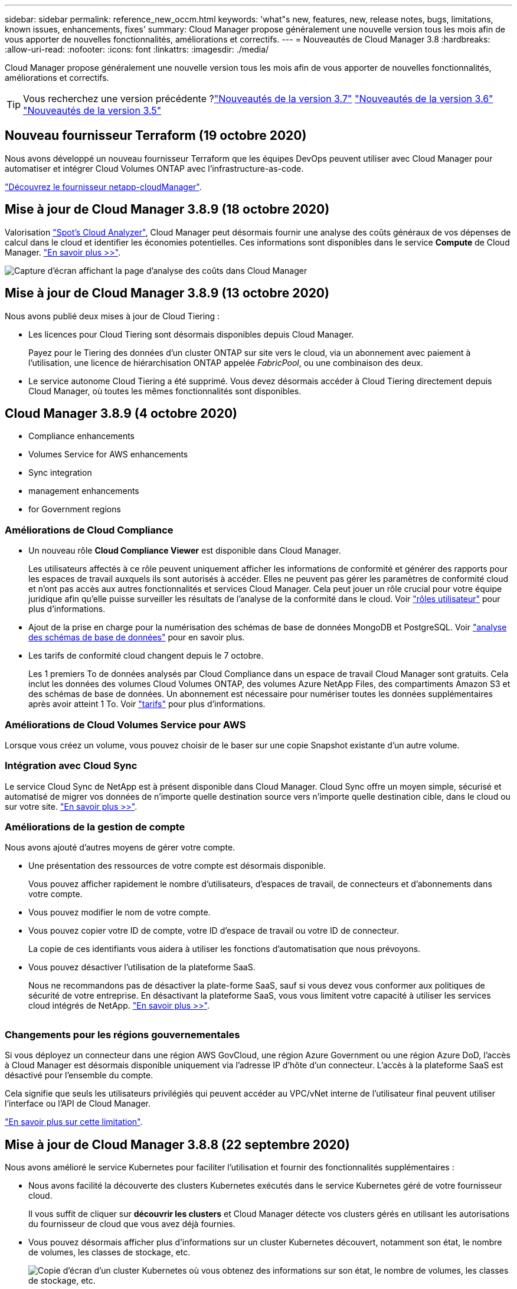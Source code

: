 ---
sidebar: sidebar 
permalink: reference_new_occm.html 
keywords: 'what"s new, features, new, release notes, bugs, limitations, known issues, enhancements, fixes' 
summary: Cloud Manager propose généralement une nouvelle version tous les mois afin de vous apporter de nouvelles fonctionnalités, améliorations et correctifs. 
---
= Nouveautés de Cloud Manager 3.8
:hardbreaks:
:allow-uri-read: 
:nofooter: 
:icons: font
:linkattrs: 
:imagesdir: ./media/


[role="lead"]
Cloud Manager propose généralement une nouvelle version tous les mois afin de vous apporter de nouvelles fonctionnalités, améliorations et correctifs.


TIP: Vous recherchez une version précédente ?link:https://docs.netapp.com/us-en/occm37/reference_new_occm.html["Nouveautés de la version 3.7"^]
link:https://docs.netapp.com/us-en/occm36/reference_new_occm.html["Nouveautés de la version 3.6"^]
link:https://docs.netapp.com/us-en/occm35/reference_new_occm.html["Nouveautés de la version 3.5"^]



== Nouveau fournisseur Terraform (19 octobre 2020)

Nous avons développé un nouveau fournisseur Terraform que les équipes DevOps peuvent utiliser avec Cloud Manager pour automatiser et intégrer Cloud Volumes ONTAP avec l'infrastructure-as-code.

https://registry.terraform.io/providers/NetApp/netapp-cloudmanager/latest["Découvrez le fournisseur netapp-cloudManager"^].



== Mise à jour de Cloud Manager 3.8.9 (18 octobre 2020)

Valorisation https://spot.io/products/cloud-analyzer/["Spot's Cloud Analyzer"^], Cloud Manager peut désormais fournir une analyse des coûts généraux de vos dépenses de calcul dans le cloud et identifier les économies potentielles. Ces informations sont disponibles dans le service *Compute* de Cloud Manager. link:concept_compute.html["En savoir plus >>"].

image:screenshot_compute_dashboard.gif["Capture d'écran affichant la page d'analyse des coûts dans Cloud Manager"]



== Mise à jour de Cloud Manager 3.8.9 (13 octobre 2020)

Nous avons publié deux mises à jour de Cloud Tiering :

* Les licences pour Cloud Tiering sont désormais disponibles depuis Cloud Manager.
+
Payez pour le Tiering des données d'un cluster ONTAP sur site vers le cloud, via un abonnement avec paiement à l'utilisation, une licence de hiérarchisation ONTAP appelée _FabricPool_, ou une combinaison des deux.

* Le service autonome Cloud Tiering a été supprimé. Vous devez désormais accéder à Cloud Tiering directement depuis Cloud Manager, où toutes les mêmes fonctionnalités sont disponibles.




== Cloud Manager 3.8.9 (4 octobre 2020)

*  Compliance enhancements
*  Volumes Service for AWS enhancements
*  Sync integration
*  management enhancements
*  for Government regions




=== Améliorations de Cloud Compliance

* Un nouveau rôle *Cloud Compliance Viewer* est disponible dans Cloud Manager.
+
Les utilisateurs affectés à ce rôle peuvent uniquement afficher les informations de conformité et générer des rapports pour les espaces de travail auxquels ils sont autorisés à accéder. Elles ne peuvent pas gérer les paramètres de conformité cloud et n'ont pas accès aux autres fonctionnalités et services Cloud Manager. Cela peut jouer un rôle crucial pour votre équipe juridique afin qu'elle puisse surveiller les résultats de l'analyse de la conformité dans le cloud. Voir link:reference_user_roles.html["rôles utilisateur"] pour plus d'informations.

* Ajout de la prise en charge pour la numérisation des schémas de base de données MongoDB et PostgreSQL. Voir link:task_scanning_databases.html["analyse des schémas de base de données"] pour en savoir plus.
* Les tarifs de conformité cloud changent depuis le 7 octobre.
+
Les 1 premiers To de données analysés par Cloud Compliance dans un espace de travail Cloud Manager sont gratuits. Cela inclut les données des volumes Cloud Volumes ONTAP, des volumes Azure NetApp Files, des compartiments Amazon S3 et des schémas de base de données. Un abonnement est nécessaire pour numériser toutes les données supplémentaires après avoir atteint 1 To. Voir link:https://cloud.netapp.com/cloud-compliance#pricing["tarifs"^] pour plus d'informations.





=== Améliorations de Cloud Volumes Service pour AWS

Lorsque vous créez un volume, vous pouvez choisir de le baser sur une copie Snapshot existante d'un autre volume.



=== Intégration avec Cloud Sync

Le service Cloud Sync de NetApp est à présent disponible dans Cloud Manager. Cloud Sync offre un moyen simple, sécurisé et automatisé de migrer vos données de n'importe quelle destination source vers n'importe quelle destination cible, dans le cloud ou sur votre site. link:concept_cloud_sync.html["En savoir plus >>"].



=== Améliorations de la gestion de compte

Nous avons ajouté d'autres moyens de gérer votre compte.

* Une présentation des ressources de votre compte est désormais disponible.
+
Vous pouvez afficher rapidement le nombre d'utilisateurs, d'espaces de travail, de connecteurs et d'abonnements dans votre compte.

* Vous pouvez modifier le nom de votre compte.
* Vous pouvez copier votre ID de compte, votre ID d'espace de travail ou votre ID de connecteur.
+
La copie de ces identifiants vous aidera à utiliser les fonctions d'automatisation que nous prévoyons.

* Vous pouvez désactiver l'utilisation de la plateforme SaaS.
+
Nous ne recommandons pas de désactiver la plate-forme SaaS, sauf si vous devez vous conformer aux politiques de sécurité de votre entreprise. En désactivant la plateforme SaaS, vous vous limitent votre capacité à utiliser les services cloud intégrés de NetApp. link:task_managing_cloud_central_accounts.html["En savoir plus >>"].



image:screenshot_account_management.gif[""]



=== Changements pour les régions gouvernementales

Si vous déployez un connecteur dans une région AWS GovCloud, une région Azure Government ou une région Azure DoD, l'accès à Cloud Manager est désormais disponible uniquement via l'adresse IP d'hôte d'un connecteur. L'accès à la plateforme SaaS est désactivé pour l'ensemble du compte.

Cela signifie que seuls les utilisateurs privilégiés qui peuvent accéder au VPC/vNet interne de l'utilisateur final peuvent utiliser l'interface ou l'API de Cloud Manager.

link:reference_limitations.html["En savoir plus sur cette limitation"].



== Mise à jour de Cloud Manager 3.8.8 (22 septembre 2020)

Nous avons amélioré le service Kubernetes pour faciliter l'utilisation et fournir des fonctionnalités supplémentaires :

* Nous avons facilité la découverte des clusters Kubernetes exécutés dans le service Kubernetes géré de votre fournisseur cloud.
+
Il vous suffit de cliquer sur *découvrir les clusters* et Cloud Manager détecte vos clusters gérés en utilisant les autorisations du fournisseur de cloud que vous avez déjà fournies.

* Vous pouvez désormais afficher plus d'informations sur un cluster Kubernetes découvert, notamment son état, le nombre de volumes, les classes de stockage, etc.
+
image:screenshot_kubernetes_info.gif["Copie d'écran d'un cluster Kubernetes où vous obtenez des informations sur son état, le nombre de volumes, les classes de stockage, etc."]

* Nous avons ajouté une vérification des ressources et des erreurs pour vérifier que la communication est disponible entre le cluster et Cloud Volumes ONTAP. Si ce n'est pas le cas, nous vous le ferons savoir.


link:task_connecting_kubernetes.html["Découvrez comment démarrer"].

Notez que le compte de service pour un connecteur nécessite les autorisations suivantes pour découvrir et gérer les clusters Kubernetes exécutés dans Google Kubernetes Engine (GKE) :

[source, yaml]
----
- container.*
----


== Mise à jour de Cloud Manager 3.8.8 (10 septembre 2020)

Les améliorations suivantes sont disponibles lors du déploiement de Global File cache via Cloud Manager :

* Une paire haute disponibilité Cloud Volumes ONTAP dans AWS est désormais prise en charge en tant que plateforme de stockage back-end pour votre système de stockage central.
* Plusieurs instances centrales de cache de fichiers globaux peuvent être déployées dans une conception Load Distributed.


link:concept_gfc.html["En savoir plus sur Global File cache"].



== Cloud Manager 3.8.8 (9 septembre 2020)

*  for Cloud Volumes Service for Google Cloud
*  to Cloud now supports on-premises ONTAP clusters
*  to Cloud enhancements
*  Compliance enhancements
*  navigation
*  improvements




=== Prise en charge de Cloud Volumes Service pour Google Cloud

* Ajoutez un environnement de travail pour gérer les Cloud Volumes Service existants pour les volumes GCP et créer de nouveaux volumes. link:task_setup_cvs_gcp.html["Découvrez comment"^].
* Créez et gérez des volumes NFS v3 et NFS v4.1 pour les clients Linux et UNIX, et les volumes SMB 3.x pour les clients Windows.
* Créez, supprimez et restaurez des snapshots de volume.




=== La sauvegarde dans le cloud prend désormais en charge les clusters ONTAP sur site

Commencez à sauvegarder les données stockées dans vos systèmes ONTAP sur site vers le cloud. Intégrez une sauvegarde dans le cloud à vos environnements de travail sur site pour sauvegarder des volumes dans le stockage Azure Blob. link:task_backup_from_onprem.html["En savoir plus >>"^].



=== Améliorations de la sauvegarde dans le cloud

Nous avons révisé l'interface utilisateur pour une meilleure utilisation :

* Page de liste des volumes pour voir facilement les volumes sauvegardés avec les sauvegardes disponibles
* Page des paramètres de sauvegarde pour afficher les paramètres de sauvegarde de chaque environnement de travail




=== Améliorations de Cloud Compliance

* Capacité à analyser les données à partir des bases de données
+
Scannez vos bases de données pour identifier les données personnelles et sensibles qui résident dans chaque schéma. Les bases de données prises en charge incluent Oracle, SAP HANA et SQL Server (MSSQL). link:task_scanning_databases.html["En savoir plus sur la numérisation de bases de données"^].

* Capacité à analyser des volumes de protection des données (DP)
+
Les volumes DP sont des volumes de destination à partir des opérations SnapMirror en général depuis des clusters ONTAP sur site. Vous pouvez désormais identifier facilement les données personnelles et sensibles qui résident dans les fichiers sur site. link:task_getting_started_compliance.html#scanning-data-protection-volumes["Découvrez comment"^].





=== Navigation mise à jour

Nous avons actualisé l'en-tête dans Cloud Manager pour faciliter la navigation entre les services clouds NetApp.

Cliquez sur *Afficher tous les services* et vous pouvez épingler et déépingler les services que vous souhaitez voir dans la navigation.

image:screenshot_header.gif["Capture d'écran présentant le nouvel en-tête disponible dans Cloud Manager."]

Comme vous pouvez le voir, nous avons également actualisé les menus déroulants compte, espace de travail et connecteur, ce qui facilite l'affichage de vos sélections actuelles.



=== Améliorations de l'administration

* Vous pouvez maintenant supprimer les connecteurs inactifs de Cloud Manager. link:task_managing_connectors.html["Découvrez comment"].
+
image:screenshot_connector_remove.gif["Capture d'écran du widget connecteur dans lequel vous pouvez supprimer un connecteur inactif."]

* Vous pouvez désormais remplacer l'abonnement Marketplace actuellement associé aux identifiants de votre fournisseur cloud. Si vous avez besoin de modifier votre facturation, cette modification peut vous aider à vous assurer que vous êtes facturé via l'abonnement Marketplace approprié.
+
Découvrez comment link:task_adding_aws_accounts.html["Dans AWS"], link:task_adding_azure_accounts.html["Dans Azure"], et link:task_adding_gcp_accounts.html["Dans GCP"].





== Mise à jour sur les autorisations Azure requises (6 août 2020)

Pour éviter les échecs de déploiement d'Azure, vérifiez que votre stratégie Cloud Manager dans Azure inclut l'autorisation suivante :

[source, json]
----
"Microsoft.Resources/deployments/operationStatuses/read"
----
Azure requiert désormais cette autorisation pour certains déploiements de machines virtuelles (elle dépend du matériel physique sous-jacent utilisé lors du déploiement).

https://occm-sample-policies.s3.amazonaws.com/Policy_for_cloud_Manager_Azure_3.8.7.json["Consultez la dernière politique Cloud Manager pour Azure"^].



== Cloud Manager 3.8.7 (3 août 2020)

*  software-as-a-service experience
*  Volumes ONTAP enhancements
*  NetApp Files enhancements
*  Volumes Service for AWS enhancements
*  Compliance enhancements
*  to Cloud enhancements
*  for Global File Cache




=== Nouvelle expérience en tant que service

Nous avons totalement introduit une expérience SaaS pour Cloud Manager. Cette nouvelle expérience facilite l'utilisation de Cloud Manager et nous permet de proposer des fonctionnalités supplémentaires pour gérer votre infrastructure de cloud hybride.

Cloud Manager inclut un https://cloudmanager.netapp.com/["Interface SaaS"^] Cet outil est intégré à NetApp Cloud Central et aux connecteurs qui permettent à Cloud Manager de gérer les ressources et les processus au sein de votre environnement de cloud public. (Le connecteur est en fait le même que le logiciel Cloud Manager que vous avez installé.)


NOTE: Un connecteur est nécessaire dans la plupart des cas, mais il n'est pas nécessaire d'utiliser Azure NetApp Files, Cloud Volumes Service ou Cloud Sync depuis Cloud Manager.

Comme nous l'avons déjà mentionné dans ces notes de version, vous devrez mettre à niveau le type de machine de vos connecteurs pour accéder aux nouvelles fonctionnalités que nous proposons. Cloud Manager vous invite à modifier le type de machine. link:concept_saas.html#the-local-user-interface["En savoir plus >>"].



=== Améliorations de Cloud Volumes ONTAP

Deux améliorations sont disponibles pour Cloud Volumes ONTAP.

* *Plusieurs licences BYOL pour allouer de la capacité supplémentaire*
+
Vous pouvez désormais acheter plusieurs licences pour un système Cloud Volumes ONTAP BYOL afin d'allouer plus de 368 To de capacité. Par exemple, vous pouvez acheter deux licences pour allouer une capacité allant jusqu'à 736 To à Cloud Volumes ONTAP. Vous pouvez également acheter quatre licences pour obtenir jusqu'à 1.4 po.

+
Le nombre de licences que vous pouvez acheter pour un système à un seul nœud ou une paire HA est illimité.

+
Notez que les limites de disques peuvent vous empêcher d'atteindre la limite de capacité en utilisant des disques seuls. Vous pouvez aller au-delà de la limite des disques de link:concept_data_tiering.html["tiering des données inactives vers le stockage objet"^]. Pour plus d'informations sur les limites de disques, reportez-vous à la section https://docs.netapp.com/us-en/cloud-volumes-ontap/["Limites de stockage dans les notes de mise à jour de Cloud Volumes ONTAP"^].

+
link:task_managing_licenses.html["Apprenez à ajouter une nouvelle licence système"].

* *Crypter les disques gérés Azure à l'aide de clés externes*
+
Vous pouvez désormais chiffrer les disques gérés Azure sur des systèmes Cloud Volumes ONTAP à un seul nœud à l'aide de clés externes provenant d'un autre compte. Cette fonctionnalité est prise en charge à l'aide d'API.

+
Lors de la création du système à un nœud, il vous suffit d'ajouter ce qui suit à la demande d'API :

+
[source, json]
----
"azureEncryptionParameters": {
      "key": <azure id of encryptionset>
  }
----
+
Cette fonctionnalité requiert de nouvelles autorisations, comme indiqué dans la dernière https://occm-sample-policies.s3.amazonaws.com/Policy_for_cloud_Manager_Azure_3.8.7.json["Cloud Manager policy pour Azure"^].

+
[source, json]
----
"Microsoft.Compute/diskEncryptionSets/read"
----




=== Améliorations de Azure NetApp Files

Cette version inclut un certain nombre d'améliorations en matière de prise en charge d'Azure NetApp Files.

* *Configuration Azure NetApp Files*
+
Vous pouvez désormais configurer et gérer Azure NetApp Files directement à partir de Cloud Manager. link:task_manage_anf.html["Découvrez comment"].

* *Prise en charge du nouveau protocole*
+
Il est désormais possible de créer des volumes NFSv4.1 et SMB.

* *Gestion des instantanés de pool de capacité et de volume*
+
Cloud Manager vous permet de créer, de supprimer et de restaurer des snapshots de volumes. Vous avez également la possibilité de créer de nouveaux pools de capacité et de spécifier leurs niveaux de service.

* *Possibilité de modifier des volumes*
+
Vous pouvez modifier un volume en modifiant sa taille et en gérant les balises.





=== Améliorations de Cloud Volumes Service pour AWS

La prise en charge d'Cloud Volumes Service pour AWS intègre de nombreuses améliorations dans Cloud Manager.

* *Prise en charge du nouveau protocole*
+
Il est désormais possible de créer des volumes NFSv4.1, des volumes SMB et des volumes à double protocole. Auparavant, vous pouviez uniquement créer et détecter les volumes NFSv3 dans Cloud Manager.

* *Prise en charge de l'instantané*
+
Vous pouvez créer des règles Snapshot pour automatiser la création de snapshots de volumes, créer un snapshot à la demande, restaurer un volume à partir d'un snapshot, créer un volume basé sur un snapshot existant, et bien plus encore. Voir link:task_manage_cloud_volumes_snapshots.html["Gestion des copies Snapshot de Cloud volumes"] pour en savoir plus.

* *Créez le volume initial dans une région à partir de Cloud Manager*
+
Avant cette version, le premier volume de chaque région a dû être créé dans l'interface Cloud Volumes Service pour AWS. Vous pouvez maintenant vous abonner à link:https://aws.amazon.com/marketplace/search/results?x=0&y=0&searchTerms=netapp+cloud+volumes+service["L'un des services NetApp Cloud Volumes Service sur AWS Marketplace"^] Puis créez le premier volume depuis Cloud Manager.





=== Améliorations de Cloud Compliance

Cloud Compliance est désormais disponible avec les améliorations suivantes.

* *Processus de déploiement révisé pour votre instance Cloud Compliance*
+
L'instance Cloud Compliance est configurée et déployée à l'aide d'un nouvel assistant dans Cloud Manager. Une fois le déploiement terminé, activez le service pour chaque environnement de travail que vous souhaitez analyser.

* *Possibilité de sélectionner les volumes à analyser dans un environnement de travail*
+
Vous pouvez désormais activer et désactiver la numérisation de volumes individuels dans un environnement de travail Cloud Volumes ONTAP ou Azure NetApp Files. Si vous n'avez pas besoin de scanner certains volumes pour des raisons de conformité, désactivez-les.

+
link:task_getting_started_compliance.html#enabling-and-disabling-compliance-scans-on-individual-volumes["En savoir plus sur la désactivation de l'analyse des volumes."^]

* *Onglets de navigation pour atteindre rapidement votre zone d'intérêt*
+
Les nouveaux onglets Tableau de bord, Investigation et Configuration vous permettent d'accéder plus facilement à ces sections.

* *Rapport HIPAA*
+
Un nouveau rapport sur la loi HIPAA (Health Insurance Portability and Accountability Act) est désormais disponible. Ce rapport est conçu pour aider votre organisation à respecter les lois HIPAA sur la protection des données personnelles.

+
link:task_generating_compliance_reports.html#hipaa-report["En savoir plus sur le rapport HIPAA."^]

* *Nouveau type de données personnelles sensibles*
+
Cloud Compliance peut désormais trouver des codes médicaux CIM-9-cm dans des fichiers.

* *Nouveau type de données personnelles*
+
Cloud Compliance peut désormais trouver deux nouveaux identifiants nationaux dans les fichiers : l'ID croate (OIB) et l'ID grec.





=== Améliorations de la sauvegarde dans le cloud

Les améliorations suivantes sont désormais disponibles pour Backup vers le cloud :

* *Apportez votre propre licence (BYOL) est maintenant disponible*
+
La sauvegarde dans le cloud n'est disponible qu'avec une licence PAYGO (Pay As You Go). Une licence BYOL permet d'acheter une licence auprès de NetApp pour utiliser Backup to Cloud pendant une certaine période et pour un espace de sauvegarde maximal. Lorsque l'une ou l'autre limite est atteinte, vous devez renouveler la licence.

+
link:concept_backup_to_cloud.html#cost["En savoir plus sur la nouvelle licence Backup to Cloud BYOL."^]

* *Prise en charge des volumes de protection des données (DP)*
+
Les volumes de protection des données peuvent être sauvegardés et restaurés dès maintenant.





=== Prise en charge de Global File cache

NetApp Global File cache vous permet de consolider les silos de serveurs de fichiers distribués en un seul environnement de stockage global cohérent dans le cloud public. Un système de fichiers accessible partout dans le cloud est ainsi créé, que tous les emplacements distribués peuvent utiliser comme s'ils étaient locaux.

À partir de cette version, l'instance Global File cache Management et l'instance Core peuvent être déployées et gérées via Cloud Manager. Le processus de déploiement initial permet de gagner plusieurs heures et de bénéficier d'une fenêtre unique via Cloud Manager pour tous les systèmes déployés. Les instances globales de cache de fichiers Edge sont toujours déployées localement dans les bureaux distants.

Voir link:concept_gfc.html["Présentation du cache de fichiers global"^] pour en savoir plus.

La configuration initiale pouvant être déployée à l'aide de Cloud Manager doit répondre aux exigences suivantes. D'autres configurations, comme Cloud Volumes Service, Azure NetApp Files, Cloud Volumes Service pour AWS et GCP, continuent d'être déployées en suivant les procédures existantes. https://cloud.netapp.com/global-file-cache/onboarding["En savoir plus >>"^].

* La plateforme de stockage interne utilisée comme stockage central doit être un environnement de travail dans lequel vous avez déployé une paire Cloud Volumes ONTAP HA dans Azure.
+
Les autres plateformes de stockage et autres fournisseurs cloud ne sont pas pris en charge à l'heure actuelle via Cloud Manager, mais peuvent être déployés via des procédures de déploiement héritées.

* Le réseau Fibre Channel Core peut être déployé uniquement en tant qu'instance autonome.
+
Si vous devez utiliser une conception Load Distributed qui inclut plusieurs instances Core, vous devez utiliser les procédures héritées.



Cette fonctionnalité requiert de nouvelles autorisations, comme indiqué dans la dernière https://occm-sample-policies.s3.amazonaws.com/Policy_for_cloud_Manager_Azure_3.8.7.json["Cloud Manager policy pour Azure"^].

[source, json]
----
"Microsoft.Resources/deployments/operationStatuses/read",
"Microsoft.Insights/Metrics/Read",
"Microsoft.Compute/virtualMachines/extensions/write",
"Microsoft.Compute/virtualMachines/extensions/read",
"Microsoft.Compute/virtualMachines/extensions/delete",
"Microsoft.Compute/virtualMachines/delete",
"Microsoft.Network/networkInterfaces/delete",
"Microsoft.Network/networkSecurityGroups/delete",
"Microsoft.Resources/deployments/delete",
----


== L'expérience améliorée exige un type de machine plus robuste (15 juillet 2020)

Pour améliorer l'expérience de Cloud Manager, vous devez mettre à niveau votre type de machine afin d'accéder aux nouvelles fonctionnalités que nous vous proposons. Les améliorations comprendront un link:concept_saas.html["Expérience en tant que service dans Cloud Manager"] enfin, des intégrations améliorées et nouvelles des services cloud.

Cloud Manager vous invite à modifier le type de machine.

Voici quelques détails :

. Afin de garantir que les ressources appropriées sont disponibles pour fonctionner correctement les nouvelles fonctionnalités de Cloud Manager, nous avons modifié l'instance par défaut, la machine virtuelle et le type de machine comme suit :
+
** AWS : instance de t3.XLarge
** Azure: DS3 v2
** GCP : N1-standard-4
+
Ces tailles par défaut sont le minimum pris en charge link:reference_cloud_mgr_reqs.html["En fonction des besoins en processeur et en RAM"].



. Dans le cadre de cette transition, Cloud Manager nécessite l'accès au terminal suivant pour obtenir des images logicielles des composants de conteneur pour une infrastructure Docker :
+
\https://cloudmanagerinfraprod.azurecr.io

+
Assurez-vous que votre pare-feu autorise l'accès à ce terminal à partir de Cloud Manager.





== Cloud Manager 3.8.6 (6 juillet 2020)

*  for iSCSI volumes
*  for the All tiering policy




=== Prise en charge des volumes iSCSI

Cloud Manager vous permet désormais de créer des volumes iSCSI pour les clusters Cloud Volumes ONTAP et ONTAP sur site directement à partir de l'interface utilisateur.

Lorsque vous créez un volume iSCSI, Cloud Manager crée automatiquement une LUN pour vous. Nous avons simplifié la gestion en créant un seul LUN par volume, donc aucune gestion n'est nécessaire. Une fois le volume créé, link:task_provisioning_storage.html#connecting-a-lun-to-a-host["Utilisez l'IQN pour vous connecter à la LUN à partir de vos hôtes"].


NOTE: Vous pouvez créer des LUN supplémentaires depuis System Manager ou l'interface de ligne de commandes.



=== Prise en charge de l'ensemble des règles de Tiering

Vous pouvez désormais choisir la règle toutes les règles de Tiering lors de la création ou de la modification d'un volume pour Cloud Volumes ONTAP. Lorsque vous utilisez la règle de Tiering, les données sont immédiatement marquées comme inactives et hiérarchisées vers le stockage objet dès que possible. link:concept_data_tiering.html["En savoir plus sur le Tiering des données"].



== Cloud Manager transition vers SaaS (22 juin 2020)

Découvrez Cloud Manager comme une expérience en tant que service. Cette nouvelle expérience facilite l'utilisation de Cloud Manager et nous permet de proposer des fonctionnalités supplémentaires pour gérer votre infrastructure de cloud hybride. link:concept_saas.html["En savoir plus >>"].



== Cloud Manager 3.8.5 (31 mai 2020)

*  subscription required in the Azure Marketplace
*  to Cloud enhancements
*  Compliance enhancements




=== Nouvel abonnement requis dans Azure Marketplace

Un nouvel abonnement est disponible sur Azure Marketplace. Cet abonnement unique est nécessaire pour déployer Cloud Volumes ONTAP 9.7 PAYGO (sauf pour votre système d'essai gratuit de 30 jours). Par ailleurs, cet abonnement nous permet de proposer des fonctionnalités d'extension pour Cloud Volumes ONTAP PAYGO et BYOL. Vous serez facturé à partir de cet abonnement pour chaque système Cloud Volumes ONTAP PAYGO que vous créez et chaque fonction complémentaire que vous activez.

Lorsque vous déployez un nouveau système Cloud Volumes ONTAP (9.7 P1 ou ultérieure), Cloud Manager vous invite à vous abonner à cette offre.

image:screenshot_azure_marketplace_subscription.gif[""]



=== Améliorations de la sauvegarde dans le cloud

Les améliorations suivantes sont désormais disponibles pour Backup vers le cloud :

* Dans Azure, vous pouvez désormais créer un nouveau groupe de ressources ou sélectionner un groupe de ressources existant au lieu d'en créer un pour vous. Impossible de modifier le groupe de ressources après l'activation de la sauvegarde dans le cloud.
* Dans AWS, vous pouvez maintenant sauvegarder des instances Cloud Volumes ONTAP résidant sur un compte AWS différent de celui de votre compte Cloud Manager AWS.
* D'autres options sont désormais disponibles lors de la sélection de la planification de sauvegarde pour les volumes. Outre les options de sauvegarde quotidiennes, hebdomadaires et mensuelles, vous pouvez désormais sélectionner l'une des règles définies par le système et qui prévoient des règles combinées, telles 30 que les sauvegardes quotidiennes, hebdomadaires 13 et 12 mensuelles.
* Après avoir supprimé toutes les sauvegardes d'un volume, vous pouvez à nouveau commencer à créer des sauvegardes pour ce volume. Il s'agissait d'une limitation connue dans la version précédente.




=== Améliorations de Cloud Compliance

Vous pouvez bénéficier des améliorations suivantes pour Cloud Compliance.

* Vous pouvez désormais analyser des compartiments S3 qui se trouvent dans différents comptes AWS que l'instance Cloud Compliance. Il vous suffit de créer un rôle sur ce nouveau compte pour que l'instance Cloud Compliance existante puisse se connecter à ces compartiments. link:task_scanning_s3.html#scanning-buckets-from-additional-aws-accounts["En savoir plus >>"].
+
Si vous avez configuré Cloud Compliance avant la version 3.8.5, vous devez modifier l'existant link:task_scanning_s3.html#requirements-specific-to-s3["Rôle IAM pour l'instance Cloud Compliance"] pour utiliser cette fonctionnalité.

* Vous pouvez désormais filtrer le contenu de la page d'enquête pour n'afficher que les résultats que vous souhaitez voir. Les filtres comprennent l'environnement de travail, la catégorie, les données privées, le type de fichier, la date de la dernière modification, Et si les autorisations de l'objet S3 sont ouvertes à un accès public.
+
image:screenshot_compliance_investigation_filtered.png[""]

* Vous pouvez désormais activer et désactiver Cloud Compliance dans un environnement de travail directement à partir de l'onglet Cloud Compliance.




== Mise à jour de Cloud Manager 3.8.4 (10 mai 2020)

Nous avons publié une amélioration pour Cloud Manager 3.8.4.



=== Intégration avec Cloud Insights

Grâce au service NetApp Cloud Insights, Cloud Manager vous donne des informations sur l'état et les performances de vos instances Cloud Volumes ONTAP et vous aide à résoudre et à optimiser les problèmes liés aux performances de votre environnement de stockage cloud. link:concept_monitoring.html["En savoir plus >>"].



== Cloud Manager 3.8.4 (3 mai 2020)

Cloud Manager 3.8.4 comprend notamment :



=== Améliorations de la sauvegarde dans le cloud

Les améliorations suivantes sont désormais disponibles pour la sauvegarde dans le cloud (anciennement _Backup to S3_ pour AWS) :

* *Sauvegarde vers stockage Azure Blob*
+
Cloud Volumes ONTAP est désormais disponible dans Azure pour la sauvegarde dans le cloud. La solution de sauvegarde dans le cloud offre des fonctionnalités de sauvegarde et de restauration pour la protection et l'archivage à long terme de vos données cloud. link:concept_backup_to_cloud.html["En savoir plus >>"].

* *Suppression de sauvegardes*
+
Vous pouvez désormais supprimer toutes les sauvegardes d'un volume spécifique directement depuis l'interface Cloud Manager. link:task_managing_backups.html#deleting-backups["En savoir plus >>"].





== Cloud Manager 3.8.3 (5 avril 2020)

*  Tiering integration
*  migration to Azure NetApp Files
*  Compliance enhancements
*  to S3 enhancements
*  volumes using APIs




=== Intégration avec NetApp Cloud Tiering

Le service NetApp Cloud Tiering est désormais disponible dans Cloud Manager. NetApp Cloud Tiering permet de transférer les données depuis un cluster ONTAP sur site vers un stockage objet à moindre coût dans le cloud. Cela libère de l'espace de stockage hautes performances sur le cluster pour davantage de charges de travail.

link:concept_cloud_tiering.html["En savoir plus >>"].



=== Migration des données vers Azure NetApp Files

Vous pouvez désormais migrer des données NFS ou SMB vers Azure NetApp Files directement depuis Cloud Manager. La synchronisation des données est optimisée par le service Cloud Sync de NetApp.

link:task_manage_anf.html#migrating-data-to-azure-netapp-files["Découvrez comment migrer des données vers Azure NetApp Files"].



=== Améliorations de Cloud Compliance

Cloud Compliance est désormais disponible avec les améliorations suivantes.

* *Essai gratuit de 30 jours pour Amazon S3*
+
Une version d'essai gratuite de 30 jours est désormais disponible pour analyser les données Amazon S3 avec Cloud Compliance. Si vous avez précédemment activé Cloud Compliance sur Amazon S3, votre version d'évaluation gratuite de 30 jours est active à partir d'aujourd'hui (5 avril 2020).

+
Un abonnement à AWS Marketplace est nécessaire pour continuer à analyser Amazon S3 à la fin de la période d'essai gratuite. link:task_scanning_s3.html#subscribing-to-aws-marketplace["Découvrez comment vous inscrire"].

+
https://cloud.netapp.com/cloud-compliance#pricing["En savoir plus sur la tarification pour scanner Amazon S3"^].

* *Nouveau type de données personnelles*
+
Cloud Compliance trouve désormais un nouvel identifiant national dans les fichiers : l'identifiant brésilien (CPF).

+
link:task_controlling_private_data.html#personal-data["En savoir plus sur les types de données personnelles"].

* *Prise en charge des catégories de métadonnées supplémentaires*
+
Cloud Compliance peut désormais catégoriser vos données en neuf catégories de métadonnées supplémentaires. link:task_controlling_private_data.html#types-of-categories["Consultez la liste complète des catégories de métadonnées prises en charge"].





=== Sauvegardez vers les améliorations S3

Les améliorations suivantes sont désormais disponibles pour le service Backup vers S3.

* *Politique de cycle de vie S3 pour les sauvegardes*
+
Les sauvegardes commencent dans la classe de stockage _Standard_ et passent à la classe de stockage _Standard-Infrequent Access_ après 30 jours.

* *Suppression de sauvegardes*
+
Vous pouvez désormais supprimer des sauvegardes à l'aide d'une API Cloud Manager. link:task_backup_to_s3.html#deleting-backups["En savoir plus >>"].

* *Bloquer l'accès public*
+
Cloud Manager permet à présent de https://docs.aws.amazon.com/AmazonS3/latest/dev/access-control-block-public-access.html["Fonctionnalité d'accès public aux blocs Amazon S3"^] Dans le compartiment S3, les sauvegardes sont stockées.





=== Volumes iSCSI avec API

Les API Cloud Manager vous permettent désormais de créer des volumes iSCSI. link:api.html#_provisioning_iscsi_volumes["Voir un exemple ici"^].



== Cloud Manager 3.8.2 (1er mars 2020)

*  S3 working environments
*  Compliance enhancements
*  version for volumes
*  for Azure US Gov regions




=== Les environnements de travail Amazon S3

Cloud Manager détecte désormais automatiquement les informations relatives aux compartiments Amazon S3 qui résident dans le compte AWS sur lequel il est installé. Vous pouvez ainsi consulter facilement des informations détaillées sur vos compartiments S3, notamment la région, le niveau d'accès, la classe de stockage et voir si le compartiment est utilisé avec Cloud Volumes ONTAP pour les sauvegardes ou le Tiering des données. Vous pouvez également analyser les compartiments S3 avec Cloud Compliance, comme décrit ci-dessous.

image:screenshot_amazon_s3.gif["Une capture d'écran présente les détails d'un environnement de travail Amazon S3 : le nombre total de compartiments, le nombre total de régions, le nombre de compartiments avec services actifs, puis un tableau présentant des informations détaillées sur chaque compartiment S3."]



=== Améliorations de Cloud Compliance

Cloud Compliance est désormais disponible avec les améliorations suivantes.

* *Prise en charge d'Amazon S3*
+
Cloud Compliance peut à présent analyser vos compartiments Amazon S3 pour identifier les données personnelles et sensibles qui résident dans le stockage objet S3. Cloud Compliance peut analyser n'importe quel compartiment du compte, quel que soit son origine pour une solution NetApp.

+
link:task_scanning_s3.html["Découvrez comment démarrer"].

* *Page d'enquête*
+
Une nouvelle page Investigation est maintenant disponible pour chaque type de fichier personnel, fichier personnel sensible, catégorie et type de fichier. La page affiche des détails sur les fichiers affectés et vous permet de trier par les fichiers qui incluent les données les plus personnelles, les données personnelles sensibles et les noms des sujets de données. Cette page remplace le rapport CSV précédemment disponible.

+
Voici un exemple :

+
image:screenshot_compliance_investigation.gif["Capture d'écran de la page d'enquête."]

+
link:task_controlling_private_data.html["En savoir plus sur la page Investigation"].

* *Rapport DSS PCI*
+
Un nouveau rapport PCI DSS (Payment Card Industry Data Security Standard) est maintenant disponible. Ce rapport peut vous aider à identifier la distribution des informations de carte de crédit dans vos dossiers. Vous pouvez visualiser le nombre de fichiers contenant des informations de carte de crédit, que les environnements de travail soient protégés par le chiffrement, la protection contre les ransomwares, les informations de conservation, et bien plus encore.

+
link:task_generating_compliance_reports.html["En savoir plus sur le rapport PCI DSS"].

* *Nouveau type de données personnelles sensibles*
+
Cloud Compliance peut désormais trouver des codes médicaux ICD-10-cm, utilisés dans le secteur médical et de la santé.





=== Version NFS pour les volumes

Vous pouvez maintenant sélectionner la version NFS à activer sur un volume lorsque vous créez ou modifiez un volume pour Cloud Volumes ONTAP.

image:screenshot_nfs_version.gif["Capture d'écran affichant l'écran des détails du volume dans lequel vous pouvez activer NFSv3, NFSv4 ou les deux."]



=== Prise en charge des régions Azure Government

Les paires HA Cloud Volumes ONTAP sont désormais prises en charge dans les régions Azure Government.

https://cloud.netapp.com/cloud-volumes-global-regions["Consultez la liste des régions Azure prises en charge"^].



== Mise à jour de Cloud Manager 3.8.1 (16 février 2020)

Nous avons publié quelques améliorations dans Cloud Manager 3.8.1.



=== Sauvegardez vers les améliorations S3

* Les copies de sauvegarde sont désormais stockées dans un compartiment S3 créé par Cloud Manager dans votre compte AWS, avec un compartiment par environnement de travail Cloud Volumes ONTAP.
* La sauvegarde vers S3 est désormais prise en charge dans toutes les régions AWS https://cloud.netapp.com/cloud-volumes-global-regions["Dans ce cas, Cloud Volumes ONTAP est pris en charge"^].
* Vous pouvez définir le planning de sauvegarde sur quotidien, hebdomadaire ou mensuel.
* Cloud Manager n'a plus besoin de configurer des _liens privés_ vers le service Backup vers S3.


Ces améliorations nécessitent des autorisations S3 supplémentaires. Le rôle IAM qui fournit des autorisations à Cloud Manager doit inclure des autorisations provenant des dernières https://mysupport.netapp.com/site/info/cloud-manager-policies["Politique de Cloud Manager"^].

link:task_backup_to_s3.html["En savoir plus sur Backup vers S3"].



=== Mises à jour AWS

Nous avons introduit la prise en charge de nouvelles instances EC2 et une modification du nombre de disques de données pris en charge pour Cloud Volumes ONTAP 9.6 et 9.7. Consultez les modifications dans les notes de mise à jour de Cloud Volumes ONTAP.

* https://docs.netapp.com/us-en/cloud-volumes-ontap/reference_new_97.html["Notes de version de Cloud Volumes ONTAP 9.7"^]
* https://docs.netapp.com/us-en/cloud-volumes-ontap/reference_new_96.html["Notes de version de Cloud Volumes ONTAP 9.6"^]




== Cloud Manager 3.8.1 (2 février 2020)

*  Compliance enhancements
*  to accounts and subscriptions
*  enhancements




=== Améliorations de Cloud Compliance

Cloud Compliance est désormais disponible avec les améliorations suivantes.

* * Prise en charge de Azure NetApp Files*
+
Nous avons le plaisir de vous annoncer que Cloud Compliance peut désormais analyser Azure NetApp Files pour identifier les données personnelles et sensibles qui résident sur les volumes.

+
link:task_getting_started_compliance.html["Découvrez comment démarrer"].

* *Etat de numérisation*
+
Cloud Compliance affiche désormais l'état de scan pour chaque volume CIFS et NFS, y compris les messages d'erreur que vous pouvez utiliser pour corriger les problèmes.

+
image:screenshot_cloud_compliance_status.gif[""]

* *Filtrer le tableau de bord par environnement de travail*
+
Vous pouvez désormais filtrer le contenu du tableau de bord Cloud Compliance afin de voir les données de conformité pour des environnements de travail spécifiques.

+
image:screenshot_cloud_compliance_filter.gif[""]

* *Nouveau type de données personnelles*
+
Cloud Compliance peut désormais identifier un permis de conduire en Californie lors de l'analyse de données.

* *Prise en charge des catégories supplémentaires*
+
Trois catégories supplémentaires sont prises en charge : les données d'application, les journaux et les fichiers de base de données et d'index.

+
link:task_controlling_private_data.html#categories["En savoir plus sur les catégories"].





=== Améliorations apportées aux comptes et aux abonnements

Nous avons simplifié la sélection d'un compte AWS ou d'un projet GCP, ainsi que l'abonnement Marketplace pour un système Cloud Volumes ONTAP avec paiement basé sur l'utilisation. Ces améliorations vous permettent de vous assurer que vous payez à partir du compte ou du projet approprié.

Par exemple, lorsque vous créez un système dans AWS, cliquez sur *Modifier les informations d'identification* si vous ne souhaitez pas utiliser le compte et l'abonnement par défaut :

image:screenshot_accounts_select_aws.gif["Capture d'écran de la page Détails etamp ; informations d'identification de l'assistant de l'environnement de travail qui affiche le bouton Modifier les informations d'identification."]

Ensuite, vous pouvez choisir les identifiants du compte à utiliser et l'abonnement AWS Marketplace associé. Vous pouvez même ajouter un abonnement Marketplace, si vous le souhaitez.

image:screenshot_accounts_aws.gif["Capture d'écran de la boîte de dialogue Modifier le compte et Ajouter un abonnement. Cette boîte de dialogue vous permet de choisir un abonnement et d'associer les informations d'identification à un abonnement."]

Si vous gérez plusieurs abonnements AWS, vous pouvez les attribuer à différentes informations d'identification AWS à partir de la page informations d'identification des paramètres :

image:screenshot_aws_add_subscription.gif["Capture d'écran de la page d'informations d'identification dans laquelle vous pouvez ajouter un abonnement aux identifiants AWS à partir du menu."]

link:task_adding_aws_accounts.html["Découvrez comment gérer les identifiants AWS dans Cloud Manager"].



=== Améliorations apportées au calendrier

La chronologie a été améliorée afin de vous fournir des informations complémentaires sur les services cloud NetApp que vous utilisez.

* La chronologie montre maintenant les actions de tous les systèmes Cloud Manager au sein du même compte Cloud Central
* Vous pouvez désormais trouver plus facilement des informations en filtrant, en recherchant et en ajoutant et en supprimant des colonnes
* Vous pouvez à présent télécharger les données de la chronologie au format CSV
* À l'avenir, le calendrier montrera des actions pour chaque service cloud NetApp que vous utilisez (mais vous pouvez filtrer les informations en un seul service)


image:screenshot_timeline.gif["Copie d'écran de la chronologie qui s'affiche dans Cloud Manager. La chronologie fournit des informations détaillées sur les actions qui ont eu lieu dans Cloud Manager."]



== Cloud Manager 3.8 (8 janvier 2020)

*  enhancements in Azure
*  tiering enhancements in GCP




=== Amélioration DE LA HAUTE DISPONIBILITÉ dans Azure

Les améliorations suivantes sont désormais disponibles pour les paires HA Cloud Volumes ONTAP dans Azure.

* *Remplacer les verrous CIFS pour Cloud Volumes ONTAP HA dans Azure*
+
Vous pouvez désormais activer un paramètre dans Cloud Manager qui empêche les problèmes liés au basculement du stockage Cloud Volumes ONTAP lors des événements de maintenance Azure. Lorsque vous activez ce paramètre, Cloud Volumes ONTAP vetoes les verrous CIFS et réinitialise les sessions CIFS actives. link:task_overriding_cifs_locks.html["En savoir plus >>"].

* *Connexion HTTPS de Cloud Volumes ONTAP aux comptes de stockage*
+
Vous pouvez désormais activer une connexion HTTPS à partir d'une paire HA Cloud Volumes ONTAP 9.7 vers des comptes de stockage Azure lors de la création d'un environnement de travail. Notez que l'activation de cette option peut avoir un impact sur les performances d'écriture. Vous ne pouvez pas modifier le paramètre après avoir créé l'environnement de travail.

* *Prise en charge des comptes de stockage v2 à usage général Azure*
+
Les comptes de stockage créés par Cloud Manager pour les paires haute disponibilité Cloud Volumes ONTAP 9.7 sont désormais des comptes de stockage v2 à usage général.





=== Améliorations du Tiering des données dans GCP

Les améliorations suivantes sont disponibles pour le Tiering des données Cloud Volumes ONTAP dans GCP.

* *Classes de stockage Google Cloud pour le Tiering des données*
+
Vous pouvez désormais choisir une classe de stockage pour les données Tiering Cloud Volumes ONTAP vers Google Cloud Storage :

+
** Stockage standard (par défaut)
** Stockage « nearline »
** Stockage de la ligne de refroidissement
+
https://cloud.google.com/storage/docs/storage-classes["En savoir plus sur les classes de stockage Google Cloud"^].

+
link:task_tiering.html#changing-the-storage-class-for-tiered-data["Découvrez comment changer la classe de stockage pour Cloud Volumes ONTAP"].



* *Hiérarchisation des données à l'aide d'un compte de service*
+
Depuis la version 9.7, Cloud Manager attribue désormais un compte de service sur l'instance Cloud Volumes ONTAP. Ce compte de service fournit des autorisations de Tiering des données vers un compartiment Google Cloud Storage. Ce changement assure plus de sécurité et nécessite moins d'installation. Pour obtenir des instructions détaillées lors du déploiement d'un nouveau système, link:task_getting_started_gcp.html["reportez-vous à l'étape 4 de cette page"].

+
L'image suivante montre l'assistant Environnement de travail où vous pouvez sélectionner une classe de stockage et un compte de service :

+
image:screenshot_data_tiering_gcp.gif[""]



Cloud Manager requiert les autorisations GCP suivantes pour ces améliorations, comme illustré en dernier https://occm-sample-policies.s3.amazonaws.com/Policy_for_Cloud_Manager_3.8.0_GCP.yaml["Règle Cloud Manager pour GCP"^].

[source, yaml]
----
- storage.buckets.update
- compute.instances.setServiceAccount
- iam.serviceAccounts.getIamPolicy
- iam.serviceAccounts.list
----